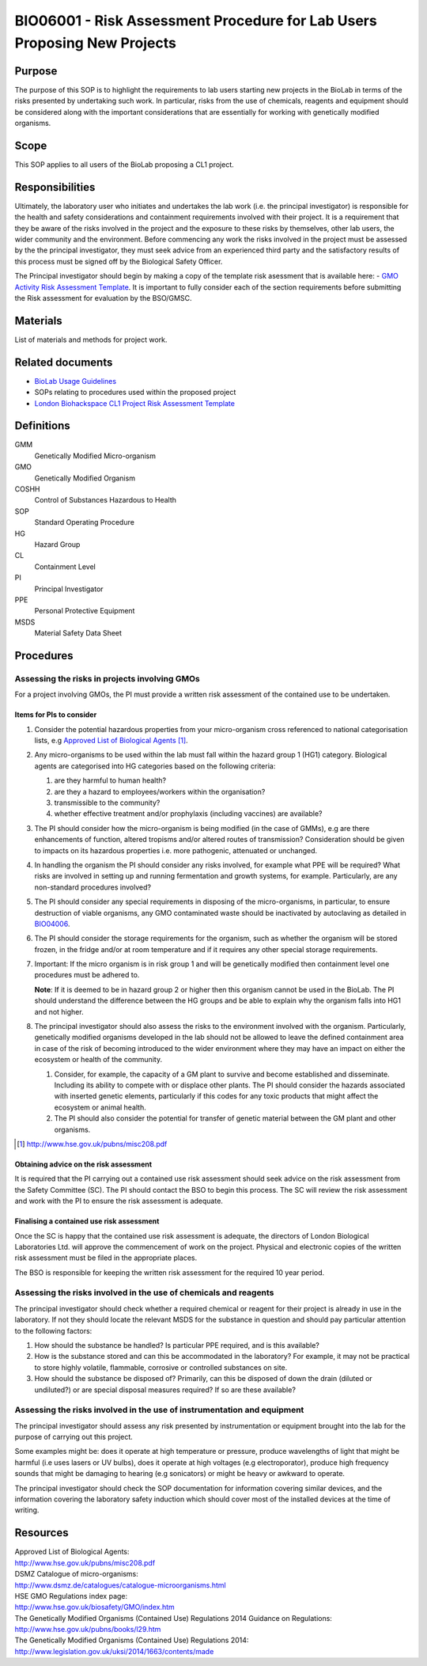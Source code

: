 =========================================================================
BIO06001 - Risk Assessment Procedure for Lab Users Proposing New Projects
=========================================================================


+----------------------------+--------------------+
| Approved by: <TODO INSERT:BSO>   | SOP No. BIO06001   |
+----------------------------+--------------------+
| Signed:                    | Effective from:    |
+----------------------------+--------------------+
| Date:                      | Last edited:       |
+----------------------------+--------------------+

Purpose
=======
The purpose of this SOP is to highlight the requirements to lab users starting new projects in the BioLab in terms of the risks presented by undertaking such work. In particular, risks from the use of chemicals, reagents and equipment should be considered along with the important considerations that are essentially for working with genetically modified organisms.

Scope
=====
This SOP applies to all users of the BioLab proposing a CL1 project.

Responsibilities
================
Ultimately, the laboratory user who initiates and undertakes the lab work (i.e. the principal investigator) is responsible for the health and safety considerations and containment requirements involved with their project. It is a requirement that they be aware of the risks involved in the project and the exposure to these risks by themselves, other lab users, the wider community and the environment. Before commencing any work the risks involved in the project must be assessed by the the principal investigator, they must seek advice from an experienced third party and the satisfactory results of this process must be signed off by the Biological Safety Officer.

The Principal investigator should begin by making a copy of the template risk asessment that is available here: - `GMO Activity Risk Assessment Template <https://goo.gl/C91Jpu>`__. It is important to fully consider each of the section requirements before submitting the Risk assessment for evaluation by the BSO/GMSC.

Materials
=========
List of materials and methods for project work.

Related documents
=================

- `BioLab Usage Guidelines <biolab-usage-guidelines.rst>`__
- SOPs relating to procedures used within the proposed project
- `London Biohackspace CL1 Project Risk Assessment Template <https://goo.gl/C91Jpu>`__

Definitions
===========
GMM
  Genetically Modified Micro-organism

GMO
  Genetically Modified Organism

COSHH
  Control of Substances Hazardous to Health

SOP
  Standard Operating Procedure

HG
  Hazard Group

CL
  Containment Level

PI
  Principal Investigator

PPE
  Personal Protective Equipment

MSDS
  Material Safety Data Sheet

Procedures
==========

Assessing the risks in projects involving GMOs
----------------------------------------------

For a project involving GMOs, the PI must provide a written risk assessment of the contained use to be undertaken.

Items for PIs to consider
~~~~~~~~~~~~~~~~~~~~~~~~~

#. Consider the potential hazardous properties from your micro-organism cross referenced to national categorisation lists, e.g `Approved List of Biological Agents <http://www.hse.gov.uk/pubns/misc208.pdf>`__ [#]_.

#. Any micro-organisms to be used within the lab must fall within the hazard group 1 (HG1) category. Biological agents are categorised into HG categories based on the following criteria:

   #. are they harmful to human health?
   #. are they a hazard to employees/workers within the organisation?
   #. transmissible to the community?
   #. whether effective treatment and/or prophylaxis (including vaccines) are available?

#. The PI should consider how the micro-organism is being modified (in the case of GMMs), e.g are there enhancements of function, altered tropisms and/or altered routes of transmission?  Consideration should be given to impacts on its hazardous properties i.e. more pathogenic, attenuated or unchanged.

#. In handling the organism the PI should consider any risks involved, for example what PPE will be required? What risks are involved in setting up and running fermentation and growth systems, for example. Particularly, are any non-standard procedures involved?

#. The PI should consider any special requirements in disposing of the micro-organisms, in particular, to ensure destruction of viable organisms, any GMO contaminated waste should be inactivated by autoclaving as detailed in `BIO04006 <bio04006.rst>`__.

#. The PI should consider the storage requirements for the organism, such as whether the organism will be stored frozen, in the fridge and/or at room temperature and if it requires any other special storage requirements.

#. Important: If the micro organism is in risk group 1 and will be genetically modified then containment level one procedures must be adhered to.

   **Note**: If it is deemed to be in hazard group 2 or higher then this organism cannot be used in the BioLab.  The PI should understand the difference between the HG groups and be able to explain why the organism falls into HG1 and not higher.

#. The principal investigator should also assess the risks to the environment involved with the organism. Particularly, genetically modified organisms developed in the lab should not be allowed to leave the defined containment area in case of the risk of becoming introduced to the wider environment where they may have an impact on either the ecosystem or health of the community.

   #. Consider, for example, the capacity of a GM plant to survive and become established and disseminate. Including its  ability to compete with or displace other plants.  The PI should consider the hazards associated with inserted genetic  elements, particularly if this codes for any toxic products that might affect the ecosystem or animal health.
   #. The PI should also consider the potential for transfer of genetic material between the GM plant and other organisms.

.. [#] http://www.hse.gov.uk/pubns/misc208.pdf

Obtaining advice on the risk assessment
~~~~~~~~~~~~~~~~~~~~~~~~~~~~~~~~~~~~~~~
It is required that the PI carrying out a contained use risk assessment should seek advice on the risk assessment from the Safety Committee (SC). The PI should contact the BSO to begin this process. The SC will review the risk assessment and work with the PI to ensure the risk assessment is adequate.

Finalising a contained use risk assessment
~~~~~~~~~~~~~~~~~~~~~~~~~~~~~~~~~~~~~~~~~~
Once the SC is happy that the contained use risk assessment is adequate, the directors of London Biological Laboratories Ltd. will approve the commencement of work on the project. Physical and electronic copies of the written risk assessment must be filed in the appropriate places.

The BSO is responsible for keeping the written risk assessment for the required 10 year period.

Assessing the risks involved in the use of chemicals and reagents
-----------------------------------------------------------------
The principal investigator should check whether a required chemical or reagent for their project is already in use in the laboratory.  If not they should locate the relevant MSDS for the substance in question and should pay particular attention to the following factors:

#. How should the substance be handled? Is particular PPE required, and is this available?
#. How is the substance stored and can this be accommodated in the laboratory? For example, it may not be practical to store highly volatile, flammable, corrosive or controlled substances on site.
#. How should the substance be disposed of? Primarily, can this be disposed of down the drain (diluted or undiluted?) or are special disposal measures required? If so are these available?

Assessing the risks involved in the use of instrumentation and equipment
------------------------------------------------------------------------
The principal investigator should assess any risk presented by instrumentation or equipment brought into the lab for the purpose of carrying out this project.

Some examples might be: does it operate at high temperature or pressure, produce wavelengths of light that might be harmful (i.e uses lasers or UV bulbs), does it operate at high voltages (e.g electroporator), produce high frequency sounds that might be damaging to hearing (e.g sonicators) or might be heavy or awkward to operate.

The principal investigator should check the SOP documentation for information covering similar devices, and the information covering the laboratory safety induction which should cover most of the installed devices at the time of writing.


Resources
=========
| Approved List of Biological Agents:
| http://www.hse.gov.uk/pubns/misc208.pdf

| DSMZ Catalogue of micro-organisms:
| http://www.dsmz.de/catalogues/catalogue-microorganisms.html

| HSE GMO Regulations index page:
| http://www.hse.gov.uk/biosafety/GMO/index.htm

| The Genetically Modified Organisms (Contained Use) Regulations 2014 Guidance on Regulations:
| http://www.hse.gov.uk/pubns/books/l29.htm

| The Genetically Modified Organisms (Contained Use) Regulations 2014:
| http://www.legislation.gov.uk/uksi/2014/1663/contents/made
